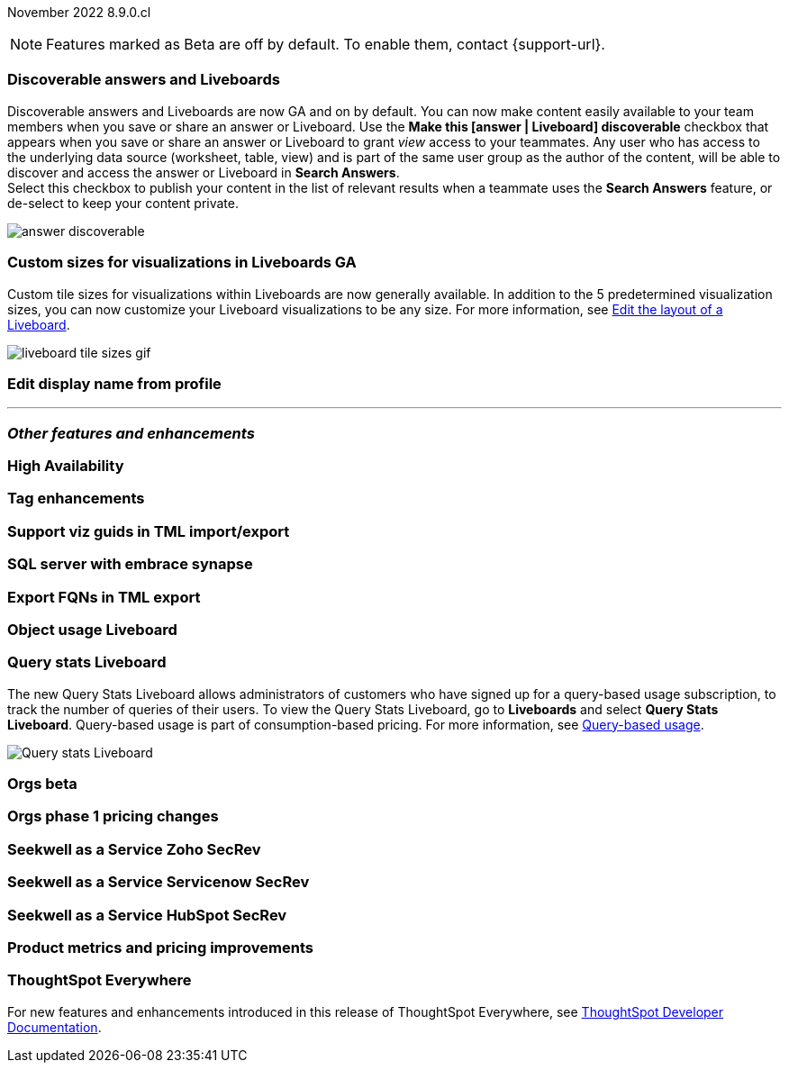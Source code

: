 ifndef::pendo-links[]
November 2022 [label label-dep]#8.9.0.cl#
endif::[]
ifdef::pendo-links[]
[month-year-whats-new]#November 2022#
[label label-dep-whats-new]#8.9.0.cl#
endif::[]

ifndef::pendo-links[]
NOTE: Features marked as [.badge.badge-update-note]#Beta# are off by default. To enable them, contact {support-url}.
endif::[]
ifndef::free-trial-feature[]
ifdef::pendo-links[]
NOTE: Features marked as [.badge.badge-update-whats-new]#Beta# are off by default. To enable them, contact {support-url}.
endif::[]
endif::free-trial-feature[]

[#primary-8-8-0-cl]

[#8-9-0-cl-discoverable-content]
[discrete]
=== Discoverable answers and Liveboards

// Naomi

Discoverable answers and Liveboards are now GA and on by default. You can now make content easily available to your team members when you save or share an answer or Liveboard. Use the *Make this [answer | Liveboard] discoverable* checkbox that appears when you save or share an answer or Liveboard to grant _view_ access to your teammates. Any user who has access to the underlying data source (worksheet, table, view) and is part of the same user group as the author of the content, will be able to discover and access the answer or Liveboard in *Search Answers*. +
Select this checkbox to publish your content in the list of relevant results when a teammate uses the *Search Answers* feature, or de-select to keep your content private.

image:answer-discoverable.png[]


[#8-9-0-cl-custom-tile-sizes]
[discrete]
=== Custom sizes for visualizations in Liveboards GA

Custom tile sizes for visualizations within Liveboards are now generally available. In addition to the 5 predetermined visualization sizes, you can now customize your Liveboard visualizations to be any size.
For more information,
ifndef::pendo-links[]
see xref:liveboard-layout-edit.adoc#size[Edit the layout of a Liveboard].
endif::[]
ifdef::pendo-links[]
see xref:liveboard-layout-edit.adoc#size[Edit the layout of a Liveboard,window=_blank].
endif::[]

image::liveboard-tile-sizes-gif.gif[]

[#8-9-0-cl-display]
[discrete]
=== Edit display name from profile

// Yochana

'''
[#secondary-8-8-0-cl]
[discrete]
=== _Other features and enhancements_

[#8-9-0-cl-high-availability]
[discrete]
=== High Availability

// Teresa

[#8-9-0-cl-tags]
[discrete]
=== Tag enhancements

// Teresa

[#8-9-0-cl-guids]
[discrete]
=== Support viz guids in TML import/export

// Teresa -- might not be necessary

[#8-9-0-cl-sql-server]
[discrete]
=== SQL server with embrace synapse

// Mark

[#8-9-0-cl-fqn]
[discrete]
=== Export FQNs in TML export

// Teresa -- prob not necessary

[#8-9-0-cl-object-usage]
[discrete]
=== Object usage Liveboard

// Naomi-- 8.10.cl

[#8-9-0-cl-query-stats]
[discrete]
=== Query stats Liveboard

// Naomi

The new Query Stats Liveboard allows administrators of customers who have signed up for a query-based usage subscription, to track the number of queries of their users. To view the Query Stats Liveboard, go to *Liveboards* and select *Query Stats Liveboard*. Query-based usage is part of consumption-based pricing. For more information, see xref:consumption-pricing-query-based.adoc[Query-based usage].

image::query-stats-whats-new.png[Query stats Liveboard]


[#8-9-0-cl-orgs]
[discrete]
=== Orgs beta

// Teresa -- need to confirm with orgs team

[#8-9-0-cl-orgs-pricing]
[discrete]
=== Orgs phase 1 pricing changes

// Teresa -- prob not necessary

// THE FOLLOWING ARE NEEDS EVAL

[#8-9-0-cl-seekwell-zoho]
[discrete]
=== Seekwell as a Service Zoho SecRev

// Naomi -- prob not necessary

[#8-9-0-cl-seekwell-servicenow]
[discrete]
=== Seekwell as a Service Servicenow SecRev

// Naomi -- prob not necessary

[#8-9-0-cl-seekwell-hubspot]
[discrete]
=== Seekwell as a Service HubSpot SecRev

// Naomi -- prob not necessary

[#8-9-0-cl-pricing]
[discrete]
=== Product metrics and pricing improvements

// Mark

ifndef::free-trial-feature[]
[discrete]
=== ThoughtSpot Everywhere

For new features and enhancements introduced in this release of ThoughtSpot Everywhere, see https://developers.thoughtspot.com/docs/?pageid=whats-new[ThoughtSpot Developer Documentation^].
endif::[]